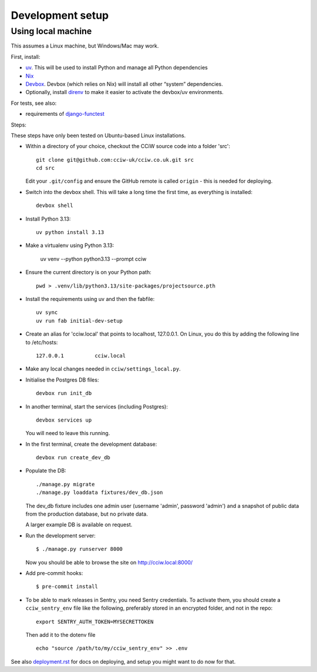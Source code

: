 Development setup
=================

Using local machine
-------------------

This assumes a Linux machine, but Windows/Mac may work.

First, install:

- `uv <https://docs.astral.sh/uv/>`_. This will be used to install Python and manage all Python dependencies
- `Nix <https://nix.dev/>`_
- `Devbox <https://www.jetify.com/docs/devbox/>`_. Devbox (which relies on Nix) will install all other “system” dependencies.

- Optionally, install `direnv <https://github.com/direnv/direnv>`_ to make it easier to activate the devbox/uv environments.

For tests, see also:

* requirements of `django-functest <https://django-functest.readthedocs.io/en/latest/installation.html#dependencies>`_

Steps:

These steps have only been tested on Ubuntu-based Linux installations.

* Within a directory of your choice, checkout the CCiW source code into a folder 'src'::

    git clone git@github.com:cciw-uk/cciw.co.uk.git src
    cd src

  Edit your ``.git/config`` and ensure the GitHub remote is called ``origin``
  - this is needed for deploying.

* Switch into the devbox shell. This will take a long time the first time, as everything is installed::

    devbox shell

* Install Python 3.13::

    uv python install 3.13

* Make a virtualenv using Python 3.13:

    uv venv --python python3.13 --prompt cciw


* Ensure the current directory is on your Python path::

    pwd > .venv/lib/python3.13/site-packages/projectsource.pth

* Install the requirements using uv and then the fabfile::

    uv sync
    uv run fab initial-dev-setup

* Create an alias for 'cciw.local' that points to localhost, 127.0.0.1. On
  Linux, you do this by adding the following line to /etc/hosts::

    127.0.0.1          cciw.local

* Make any local changes needed in ``cciw/settings_local.py``.

* Initialise the Postgres DB files::

    devbox run init_db

* In another terminal, start the services (including Postgres)::

    devbox services up

  You will need to leave this running.

* In the first terminal, create the development database::

    devbox run create_dev_db

* Populate the DB::

    ./manage.py migrate
    ./manage.py loaddata fixtures/dev_db.json

  The dev_db fixture includes one admin user (username 'admin', password
  'admin') and a snapshot of public data from the production database, but no
  private data.

  A larger example DB is available on request.

* Run the development server::

    $ ./manage.py runserver 8000

  Now you should be able to browse the site on http://cciw.local:8000/

* Add pre-commit hooks::

    $ pre-commit install

* To be able to mark releases in Sentry, you need Sentry credentials. To
  activate them, you should create a ``cciw_sentry_env`` file like the
  following, preferably stored in an encrypted folder, and not in the repo::

    export SENTRY_AUTH_TOKEN=MYSECRETTOKEN

  Then add it to the dotenv file ::

    echo "source /path/to/my/cciw_sentry_env" >> .env

See also `<deployment.rst>`_ for docs on deploying, and setup you might
want to do now for that.
